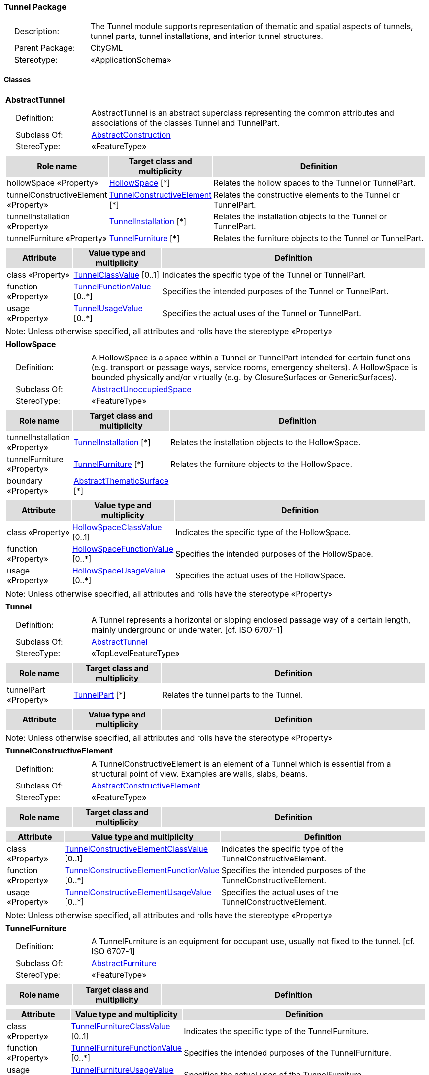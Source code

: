 [[Tunnel-package-dd]]
=== Tunnel Package

[cols="1,4",frame=none,grid=none]
|===
|{nbsp}{nbsp}{nbsp}{nbsp}Description: | The Tunnel module supports representation of thematic and spatial aspects of tunnels, tunnel parts, tunnel installations, and interior tunnel structures. 
|{nbsp}{nbsp}{nbsp}{nbsp}Parent Package: | CityGML
|{nbsp}{nbsp}{nbsp}{nbsp}Stereotype: | «ApplicationSchema»
|===

==== Classes

[[AbstractTunnel-section]]
[cols="1a"]
|===
|*AbstractTunnel* 
|[cols="1,4",frame=none,grid=none]
!===
!{nbsp}{nbsp}{nbsp}{nbsp}Definition: ! AbstractTunnel is an abstract superclass representing the common attributes and associations of the classes Tunnel and TunnelPart. 
!{nbsp}{nbsp}{nbsp}{nbsp}Subclass Of: ! <<AbstractConstruction-section,AbstractConstruction>> 
!{nbsp}{nbsp}{nbsp}{nbsp}StereoType: !  «FeatureType»
!===
|[cols="15,20,60",frame=none,grid=none,options="header"]
!===
!{set:cellbgcolor:#DDDDDD} *Role name* !*Target class and multiplicity*  !*Definition*
!{set:cellbgcolor:#FFFFFF} hollowSpace «Property» 
!<<HollowSpace-section,HollowSpace>>  
[*]
!Relates the hollow spaces to the Tunnel or TunnelPart.
!{set:cellbgcolor:#FFFFFF} tunnelConstructiveElement «Property» 
!<<TunnelConstructiveElement-section,TunnelConstructiveElement>>  
[*]
!Relates the constructive elements to the Tunnel or TunnelPart.
!{set:cellbgcolor:#FFFFFF} tunnelInstallation «Property» 
!<<TunnelInstallation-section,TunnelInstallation>>  
[*]
!Relates the installation objects to the Tunnel or TunnelPart.
!{set:cellbgcolor:#FFFFFF} tunnelFurniture «Property» 
!<<TunnelFurniture-section,TunnelFurniture>>  
[*]
!Relates the furniture objects to the Tunnel or TunnelPart.
!===
|[cols="15,20,60",frame=none,grid=none,options="header"]
!===
!{set:cellbgcolor:#DDDDDD} *Attribute* !*Value type and multiplicity* !*Definition*
 
!{set:cellbgcolor:#FFFFFF} class «Property»  !<<TunnelClassValue-section,TunnelClassValue>>  [0..1] !Indicates the specific type of the Tunnel or TunnelPart.
 
!{set:cellbgcolor:#FFFFFF} function «Property»  !<<TunnelFunctionValue-section,TunnelFunctionValue>>  [0..*] !Specifies the intended purposes of the Tunnel or TunnelPart.
 
!{set:cellbgcolor:#FFFFFF} usage «Property»  !<<TunnelUsageValue-section,TunnelUsageValue>>  [0..*] !Specifies the actual uses of the Tunnel or TunnelPart.
!===
|{set:cellbgcolor:#FFFFFF} Note: Unless otherwise specified, all attributes and rolls have the stereotype «Property»
|=== 

[[HollowSpace-section]]
[cols="1a"]
|===
|*HollowSpace* 
|[cols="1,4",frame=none,grid=none]
!===
!{nbsp}{nbsp}{nbsp}{nbsp}Definition: ! A HollowSpace is a space within a Tunnel or TunnelPart intended for certain functions (e.g. transport or passage ways, service rooms, emergency shelters). A HollowSpace is bounded physically and/or virtually (e.g. by ClosureSurfaces or GenericSurfaces). 
!{nbsp}{nbsp}{nbsp}{nbsp}Subclass Of: ! <<AbstractUnoccupiedSpace-section,AbstractUnoccupiedSpace>> 
!{nbsp}{nbsp}{nbsp}{nbsp}StereoType: !  «FeatureType»
!===
|[cols="15,20,60",frame=none,grid=none,options="header"]
!===
!{set:cellbgcolor:#DDDDDD} *Role name* !*Target class and multiplicity*  !*Definition*
!{set:cellbgcolor:#FFFFFF} tunnelInstallation «Property» 
!<<TunnelInstallation-section,TunnelInstallation>>  
[*]
!Relates the installation objects to the HollowSpace.
!{set:cellbgcolor:#FFFFFF} tunnelFurniture «Property» 
!<<TunnelFurniture-section,TunnelFurniture>>  
[*]
!Relates the furniture objects to the HollowSpace.
!{set:cellbgcolor:#FFFFFF} boundary «Property» 
!<<AbstractThematicSurface-section,AbstractThematicSurface>>  
[*]
!
!===
|[cols="15,20,60",frame=none,grid=none,options="header"]
!===
!{set:cellbgcolor:#DDDDDD} *Attribute* !*Value type and multiplicity* !*Definition*
 
!{set:cellbgcolor:#FFFFFF} class «Property»  !<<HollowSpaceClassValue-section,HollowSpaceClassValue>>  [0..1] !Indicates the specific type of the HollowSpace.
 
!{set:cellbgcolor:#FFFFFF} function «Property»  !<<HollowSpaceFunctionValue-section,HollowSpaceFunctionValue>>  [0..*] !Specifies the intended purposes of the HollowSpace.
 
!{set:cellbgcolor:#FFFFFF} usage «Property»  !<<HollowSpaceUsageValue-section,HollowSpaceUsageValue>>  [0..*] !Specifies the actual uses of the HollowSpace.
!===
|{set:cellbgcolor:#FFFFFF} Note: Unless otherwise specified, all attributes and rolls have the stereotype «Property»
|=== 

[[Tunnel-section]]
[cols="1a"]
|===
|*Tunnel* 
|[cols="1,4",frame=none,grid=none]
!===
!{nbsp}{nbsp}{nbsp}{nbsp}Definition: ! A Tunnel represents a horizontal or sloping enclosed passage way of a certain length, mainly underground or underwater. [cf. ISO 6707-1] 
!{nbsp}{nbsp}{nbsp}{nbsp}Subclass Of: ! <<AbstractTunnel-section,AbstractTunnel>> 
!{nbsp}{nbsp}{nbsp}{nbsp}StereoType: !  «TopLevelFeatureType»
!===
|[cols="15,20,60",frame=none,grid=none,options="header"]
!===
!{set:cellbgcolor:#DDDDDD} *Role name* !*Target class and multiplicity*  !*Definition*
!{set:cellbgcolor:#FFFFFF} tunnelPart «Property» 
!<<TunnelPart-section,TunnelPart>>  
[*]
!Relates the tunnel parts to the Tunnel.
!===
|[cols="15,20,60",frame=none,grid=none,options="header"]
!===
!{set:cellbgcolor:#DDDDDD} *Attribute* !*Value type and multiplicity* !*Definition*
!===
|{set:cellbgcolor:#FFFFFF} Note: Unless otherwise specified, all attributes and rolls have the stereotype «Property»
|=== 

[[TunnelConstructiveElement-section]]
[cols="1a"]
|===
|*TunnelConstructiveElement* 
|[cols="1,4",frame=none,grid=none]
!===
!{nbsp}{nbsp}{nbsp}{nbsp}Definition: !  A TunnelConstructiveElement is an element of a Tunnel which is essential from a structural point of view. Examples are walls, slabs, beams. 
!{nbsp}{nbsp}{nbsp}{nbsp}Subclass Of: ! <<AbstractConstructiveElement-section,AbstractConstructiveElement>> 
!{nbsp}{nbsp}{nbsp}{nbsp}StereoType: !  «FeatureType»
!===
|[cols="15,20,60",frame=none,grid=none,options="header"]
!===
!{set:cellbgcolor:#DDDDDD} *Role name* !*Target class and multiplicity*  !*Definition*
!===
|[cols="15,20,60",frame=none,grid=none,options="header"]
!===
!{set:cellbgcolor:#DDDDDD} *Attribute* !*Value type and multiplicity* !*Definition*
 
!{set:cellbgcolor:#FFFFFF} class «Property»  !<<TunnelConstructiveElementClassValue-section,TunnelConstructiveElementClassValue>>  [0..1] !Indicates the specific type of the TunnelConstructiveElement.
 
!{set:cellbgcolor:#FFFFFF} function «Property»  !<<TunnelConstructiveElementFunctionValue-section,TunnelConstructiveElementFunctionValue>>  [0..*] !Specifies the intended purposes of the TunnelConstructiveElement.
 
!{set:cellbgcolor:#FFFFFF} usage «Property»  !<<TunnelConstructiveElementUsageValue-section,TunnelConstructiveElementUsageValue>>  [0..*] !Specifies the actual uses of the TunnelConstructiveElement.
!===
|{set:cellbgcolor:#FFFFFF} Note: Unless otherwise specified, all attributes and rolls have the stereotype «Property»
|=== 

[[TunnelFurniture-section]]
[cols="1a"]
|===
|*TunnelFurniture* 
|[cols="1,4",frame=none,grid=none]
!===
!{nbsp}{nbsp}{nbsp}{nbsp}Definition: ! A TunnelFurniture is an equipment for occupant use, usually not fixed to the tunnel. [cf. ISO 6707-1] 
!{nbsp}{nbsp}{nbsp}{nbsp}Subclass Of: ! <<AbstractFurniture-section,AbstractFurniture>> 
!{nbsp}{nbsp}{nbsp}{nbsp}StereoType: !  «FeatureType»
!===
|[cols="15,20,60",frame=none,grid=none,options="header"]
!===
!{set:cellbgcolor:#DDDDDD} *Role name* !*Target class and multiplicity*  !*Definition*
!===
|[cols="15,20,60",frame=none,grid=none,options="header"]
!===
!{set:cellbgcolor:#DDDDDD} *Attribute* !*Value type and multiplicity* !*Definition*
 
!{set:cellbgcolor:#FFFFFF} class «Property»  !<<TunnelFurnitureClassValue-section,TunnelFurnitureClassValue>>  [0..1] !Indicates the specific type of the TunnelFurniture.
 
!{set:cellbgcolor:#FFFFFF} function «Property»  !<<TunnelFurnitureFunctionValue-section,TunnelFurnitureFunctionValue>>  [0..*] !Specifies the intended purposes of the TunnelFurniture.
 
!{set:cellbgcolor:#FFFFFF} usage «Property»  !<<TunnelFurnitureUsageValue-section,TunnelFurnitureUsageValue>>  [0..*] !Specifies the actual uses of the TunnelFurniture.
!===
|{set:cellbgcolor:#FFFFFF} Note: Unless otherwise specified, all attributes and rolls have the stereotype «Property»
|=== 

[[TunnelInstallation-section]]
[cols="1a"]
|===
|*TunnelInstallation* 
|[cols="1,4",frame=none,grid=none]
!===
!{nbsp}{nbsp}{nbsp}{nbsp}Definition: ! A TunnelInstallation is a permanent part of a Tunnel (inside and/or outside) which does not have the significance of a TunnelPart. In contrast to TunnelConstructiveElement, a TunnelInstallation is not essential from a structural point of view. Examples are stairs, antennas or railings. 
!{nbsp}{nbsp}{nbsp}{nbsp}Subclass Of: ! <<AbstractInstallation-section,AbstractInstallation>> 
!{nbsp}{nbsp}{nbsp}{nbsp}StereoType: !  «FeatureType»
!===
|[cols="15,20,60",frame=none,grid=none,options="header"]
!===
!{set:cellbgcolor:#DDDDDD} *Role name* !*Target class and multiplicity*  !*Definition*
!===
|[cols="15,20,60",frame=none,grid=none,options="header"]
!===
!{set:cellbgcolor:#DDDDDD} *Attribute* !*Value type and multiplicity* !*Definition*
 
!{set:cellbgcolor:#FFFFFF} class «Property»  !<<TunnelInstallationClassValue-section,TunnelInstallationClassValue>>  [0..1] !Indicates the specific type of the TunnelInstallation.
 
!{set:cellbgcolor:#FFFFFF} function «Property»  !<<TunnelInstallationFunctionValue-section,TunnelInstallationFunctionValue>>  [0..*] !Specifies the intended purposes of the TunnelInstallation.
 
!{set:cellbgcolor:#FFFFFF} usage «Property»  !<<TunnelInstallationUsageValue-section,TunnelInstallationUsageValue>>  [0..*] !Specifies the actual uses of the TunnelInstallation.
!===
|{set:cellbgcolor:#FFFFFF} Note: Unless otherwise specified, all attributes and rolls have the stereotype «Property»
|=== 

[[TunnelPart-section]]
[cols="1a"]
|===
|*TunnelPart* 
|[cols="1,4",frame=none,grid=none]
!===
!{nbsp}{nbsp}{nbsp}{nbsp}Definition: ! A TunnelPart is a physical or functional subdivision of a Tunnel. It would be considered a Tunnel, if it were not part of a collection of other TunnelParts. 
!{nbsp}{nbsp}{nbsp}{nbsp}Subclass Of: ! <<AbstractTunnel-section,AbstractTunnel>> 
!{nbsp}{nbsp}{nbsp}{nbsp}StereoType: !  «FeatureType»
!===
|[cols="15,20,60",frame=none,grid=none,options="header"]
!===
!{set:cellbgcolor:#DDDDDD} *Role name* !*Target class and multiplicity*  !*Definition*
!===
|[cols="15,20,60",frame=none,grid=none,options="header"]
!===
!{set:cellbgcolor:#DDDDDD} *Attribute* !*Value type and multiplicity* !*Definition*
!===
|{set:cellbgcolor:#FFFFFF} Note: Unless otherwise specified, all attributes and rolls have the stereotype «Property»
|===   

==== Data Types

none

==== Basic Types

none

==== Unions

none

==== Code Lists

[[HollowSpaceClassValue-section]]
[cols="1a"]
|===
|*HollowSpaceClassValue* 
|[cols="1,4",frame=none,grid=none]
!===
!{nbsp}{nbsp}{nbsp}{nbsp}Definition: ! HollowSpaceClassValue is a code list used to further classify a HollowSpace. 
!{nbsp}{nbsp}{nbsp}{nbsp}StereoType: !  «CodeList»
!===
|=== 

[[HollowSpaceFunctionValue-section]]
[cols="1a"]
|===
|*HollowSpaceFunctionValue* 
|[cols="1,4",frame=none,grid=none]
!===
!{nbsp}{nbsp}{nbsp}{nbsp}Definition: ! HollowSpaceFunctionValue is a code list that enumerates the different purposes of a HollowSpace. 
!{nbsp}{nbsp}{nbsp}{nbsp}StereoType: !  «CodeList»
!===
|=== 

[[HollowSpaceUsageValue-section]]
[cols="1a"]
|===
|*HollowSpaceUsageValue* 
|[cols="1,4",frame=none,grid=none]
!===
!{nbsp}{nbsp}{nbsp}{nbsp}Definition: ! HollowSpaceUsageValue is a code list that enumerates the different uses of a HollowSpace. 
!{nbsp}{nbsp}{nbsp}{nbsp}StereoType: !  «CodeList»
!===
|=== 

[[TunnelClassValue-section]]
[cols="1a"]
|===
|*TunnelClassValue* 
|[cols="1,4",frame=none,grid=none]
!===
!{nbsp}{nbsp}{nbsp}{nbsp}Definition: ! TunnelClassValue is a code list used to further classify a Tunnel. 
!{nbsp}{nbsp}{nbsp}{nbsp}StereoType: !  «CodeList»
!===
|=== 

[[TunnelConstructiveElementClassValue-section]]
[cols="1a"]
|===
|*TunnelConstructiveElementClassValue* 
|[cols="1,4",frame=none,grid=none]
!===
!{nbsp}{nbsp}{nbsp}{nbsp}Definition: ! TunnelConstructiveElementClassValue is a code list used to further classify a TunnelConstructiveElement. 
!{nbsp}{nbsp}{nbsp}{nbsp}StereoType: !  «CodeList»
!===
|=== 

[[TunnelConstructiveElementFunctionValue-section]]
[cols="1a"]
|===
|*TunnelConstructiveElementFunctionValue* 
|[cols="1,4",frame=none,grid=none]
!===
!{nbsp}{nbsp}{nbsp}{nbsp}Definition: ! TunnelConstructiveElementFunctionValue is a code list that enumerates the different purposes of a TunnelConstructiveElement. 
!{nbsp}{nbsp}{nbsp}{nbsp}StereoType: !  «CodeList»
!===
|=== 

[[TunnelConstructiveElementUsageValue-section]]
[cols="1a"]
|===
|*TunnelConstructiveElementUsageValue* 
|[cols="1,4",frame=none,grid=none]
!===
!{nbsp}{nbsp}{nbsp}{nbsp}Definition: ! TunnelConstructiveElementUsageValue is a code list that enumerates the different uses of a TunnelConstructiveElement. 
!{nbsp}{nbsp}{nbsp}{nbsp}StereoType: !  «CodeList»
!===
|=== 

[[TunnelFunctionValue-section]]
[cols="1a"]
|===
|*TunnelFunctionValue* 
|[cols="1,4",frame=none,grid=none]
!===
!{nbsp}{nbsp}{nbsp}{nbsp}Definition: ! TunnelFunctionValue is a code list that enumerates the different purposes of a Tunnel. 
!{nbsp}{nbsp}{nbsp}{nbsp}StereoType: !  «CodeList»
!===
|=== 

[[TunnelFurnitureClassValue-section]]
[cols="1a"]
|===
|*TunnelFurnitureClassValue* 
|[cols="1,4",frame=none,grid=none]
!===
!{nbsp}{nbsp}{nbsp}{nbsp}Definition: ! TunnelFurnitureClassValue is a code list used to further classify a TunnelFurniture. 
!{nbsp}{nbsp}{nbsp}{nbsp}StereoType: !  «CodeList»
!===
|=== 

[[TunnelFurnitureFunctionValue-section]]
[cols="1a"]
|===
|*TunnelFurnitureFunctionValue* 
|[cols="1,4",frame=none,grid=none]
!===
!{nbsp}{nbsp}{nbsp}{nbsp}Definition: ! TunnelFurnitureFunctionValue is a code list that enumerates the different purposes of a TunnelFurniture. 
!{nbsp}{nbsp}{nbsp}{nbsp}StereoType: !  «CodeList»
!===
|=== 

[[TunnelFurnitureUsageValue-section]]
[cols="1a"]
|===
|*TunnelFurnitureUsageValue* 
|[cols="1,4",frame=none,grid=none]
!===
!{nbsp}{nbsp}{nbsp}{nbsp}Definition: ! TunnelFurnitureUsageValue is a code list that enumerates the different uses of a TunnelFurniture. 
!{nbsp}{nbsp}{nbsp}{nbsp}StereoType: !  «CodeList»
!===
|=== 

[[TunnelInstallationClassValue-section]]
[cols="1a"]
|===
|*TunnelInstallationClassValue* 
|[cols="1,4",frame=none,grid=none]
!===
!{nbsp}{nbsp}{nbsp}{nbsp}Definition: ! TunnelInstallationClassValue is a code list used to further classify a TunnelInstallation. 
!{nbsp}{nbsp}{nbsp}{nbsp}StereoType: !  «CodeList»
!===
|=== 

[[TunnelInstallationFunctionValue-section]]
[cols="1a"]
|===
|*TunnelInstallationFunctionValue* 
|[cols="1,4",frame=none,grid=none]
!===
!{nbsp}{nbsp}{nbsp}{nbsp}Definition: ! TunnelInstallationFunctionValue is a code list that enumerates the different purposes of a TunnelInstallation. 
!{nbsp}{nbsp}{nbsp}{nbsp}StereoType: !  «CodeList»
!===
|=== 

[[TunnelInstallationUsageValue-section]]
[cols="1a"]
|===
|*TunnelInstallationUsageValue* 
|[cols="1,4",frame=none,grid=none]
!===
!{nbsp}{nbsp}{nbsp}{nbsp}Definition: ! TunnelInstallationUsageValue is a code list that enumerates the different uses of a TunnelInstallation. 
!{nbsp}{nbsp}{nbsp}{nbsp}StereoType: !  «CodeList»
!===
|=== 

[[TunnelUsageValue-section]]
[cols="1a"]
|===
|*TunnelUsageValue* 
|[cols="1,4",frame=none,grid=none]
!===
!{nbsp}{nbsp}{nbsp}{nbsp}Definition: ! TunnelUsageValue is a code list that enumerates the different uses of a Tunnel. 
!{nbsp}{nbsp}{nbsp}{nbsp}StereoType: !  «CodeList»
!===
|===   

==== Enumerations

none
